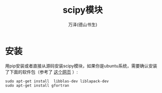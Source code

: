 #+LATEX_CLASS: article
#+LATEX_CLASS_OPTIONS:[11pt,oneside]
#+LATEX_HEADER: \usepackage{article}


#+TITLE: scipy模块
#+AUTHOR: 万泽(德山书生)
#+CREATOR: wanze(<a href="mailto:a358003542@gmail.com">a358003542@gmail.com</a>)
#+DESCRIPTION: 制作者邮箱：a358003542@gmail.com


* 安装
用pip安装或者直接从源码安装scipy模块，如果你是ubuntu系统，需要确认安装了下面的软件包（参考了 [[http://stackoverflow.com/questions/11114225/installing-scipy-and-numpy-using-pip][这个网页]] ）:
#+BEGIN_EXAMPLE
sudo apt-get install  libblas-dev liblapack-dev
sudo apt-get install gfortran
#+END_EXAMPLE


